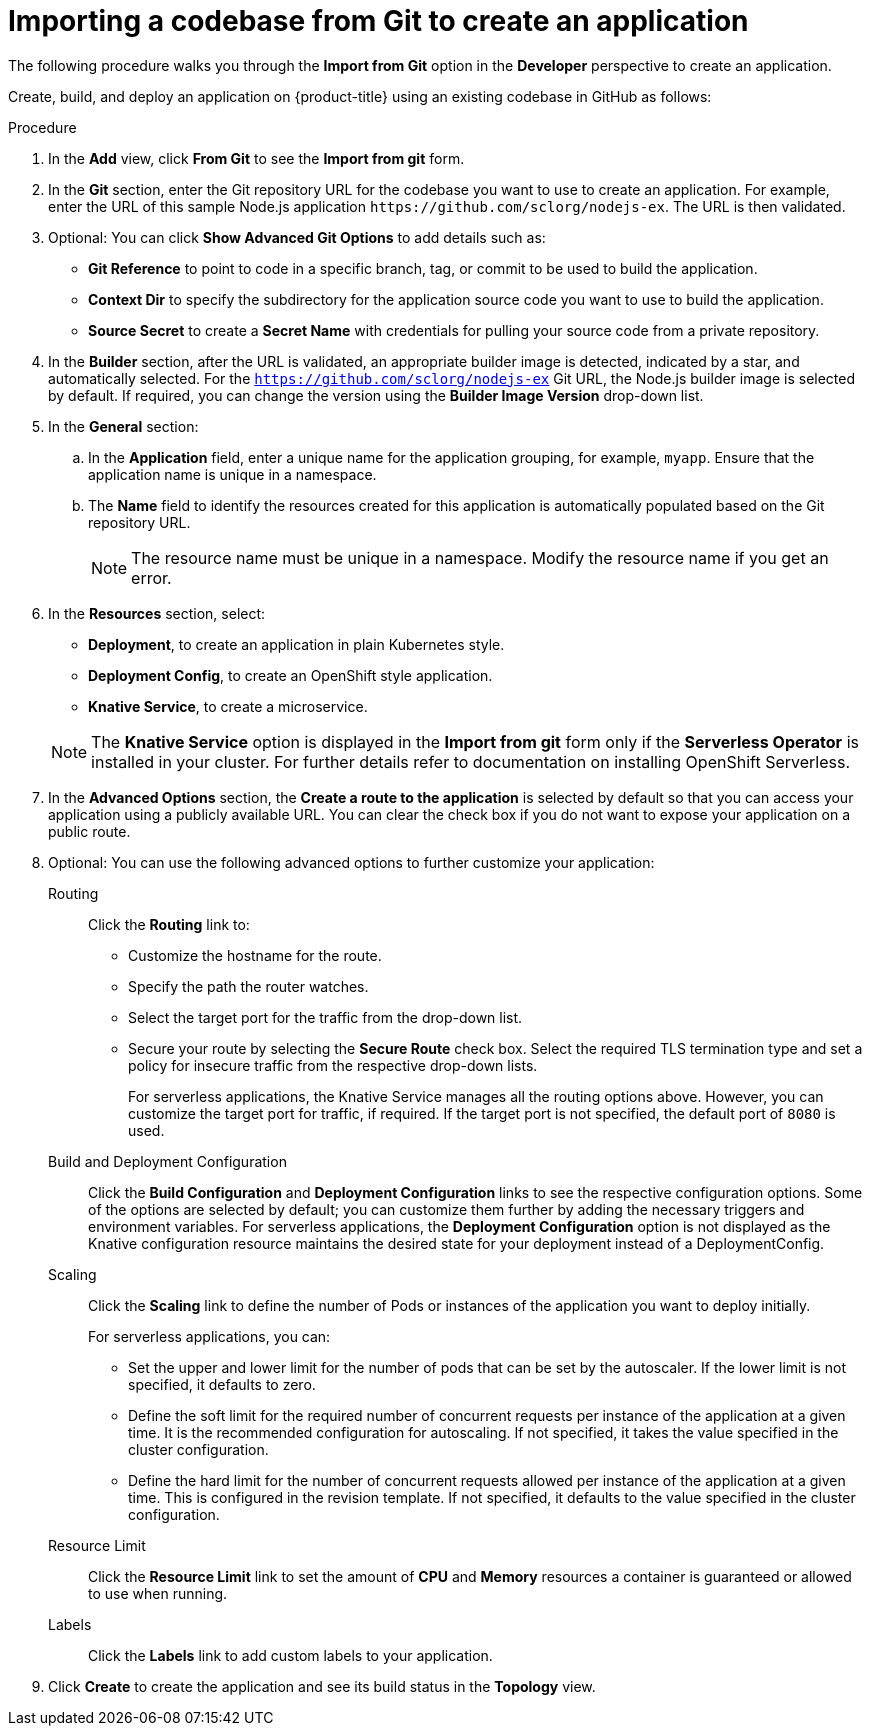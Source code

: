 // Module included in the following assemblies:
//
// applications/application_life_cycle_management/odc-creating-applications-using-developer-perspective.adoc

[id="odc-importing-codebase-from-git-to-create-application_{context}"]
= Importing a codebase from Git to create an application

The following procedure walks you through the *Import from Git* option in the *Developer* perspective to create an application.

Create, build, and deploy an application on {product-title} using an existing codebase in GitHub as follows:

.Procedure

. In the *Add* view, click *From Git* to see the *Import from git* form.
. In the *Git* section, enter the Git repository URL for the codebase you want to use to create an application. For example, enter the URL of this sample Node.js application `\https://github.com/sclorg/nodejs-ex`. The URL is then validated.
. Optional: You can click *Show Advanced Git Options*  to add details such as:

* *Git Reference* to point to code in a specific branch, tag, or commit to be used to build the application.
* *Context Dir* to specify the subdirectory for the application source code you want to use to build the application.
* *Source Secret* to create a *Secret Name* with credentials for pulling your source code from a private repository.

. In the *Builder* section, after the URL is validated, an appropriate builder image is detected, indicated by a star, and automatically selected. For the `https://github.com/sclorg/nodejs-ex` Git URL, the Node.js builder image is selected by default. If required, you can change the version using the *Builder Image Version* drop-down list.
. In the *General* section:
.. In the *Application* field, enter a unique name for the application grouping, for example, `myapp`. Ensure that the application name is unique in a namespace.
.. The *Name* field to identify the resources created for this application is automatically populated based on the Git repository URL.
+
[NOTE]
====
The resource name must be unique in a namespace. Modify the resource name if you get an error.
====

.  In the *Resources* section, select:

* *Deployment*, to create an application in plain Kubernetes style.
* *Deployment Config*, to create an OpenShift style application.
* *Knative Service*, to create a microservice.

+
[NOTE]
====
The *Knative Service* option is displayed in the *Import from git* form only if the *Serverless Operator* is installed in your cluster. For further details refer to documentation on installing OpenShift Serverless.
====

. In the *Advanced Options* section, the *Create a route to the application* is selected by default so that you can access your application using a publicly available URL. You can clear the check box if you do not want to expose your application on a public route.
. Optional: You can use the following advanced options to further customize your application:

Routing::
Click the *Routing* link to:
* Customize the hostname for the route.
* Specify the path the router watches.
* Select the target port for the traffic from the drop-down list.
* Secure your route by selecting the *Secure Route* check box. Select the required TLS termination type and set a policy for insecure traffic from the respective drop-down lists.
+
For serverless applications, the Knative Service manages all the routing options above. However, you can customize the target port for traffic, if required. If the target port is not specified, the default port of `8080` is used.

Build and Deployment Configuration::
Click the *Build Configuration* and *Deployment Configuration* links to see the respective configuration options. Some of the options are selected by default; you can customize them further by adding the necessary triggers and environment variables. For serverless applications, the *Deployment Configuration* option is not displayed as the Knative configuration resource maintains the desired state for your deployment instead of a DeploymentConfig.

Scaling::
Click the *Scaling* link to define the number of Pods or instances of the application you want to deploy initially.
+
For serverless applications, you can:

* Set the upper and lower limit for the number of pods that can be set by the autoscaler. If the lower limit is not specified, it defaults to zero.
* Define the soft limit for the required number of concurrent requests per instance of the application at a given time. It is the recommended configuration for autoscaling. If not specified, it takes the value specified in the cluster configuration.
* Define the hard limit for the number of concurrent requests allowed per instance of the application at a given time. This is configured in the revision template. If not specified, it defaults to the value specified in the cluster configuration.

Resource Limit::
Click the *Resource Limit* link to set the amount of *CPU* and *Memory* resources a container is guaranteed or allowed to use when running.

Labels::
Click the *Labels* link to add custom labels to your application.

. Click *Create* to create the application and see its build status in the *Topology* view.
